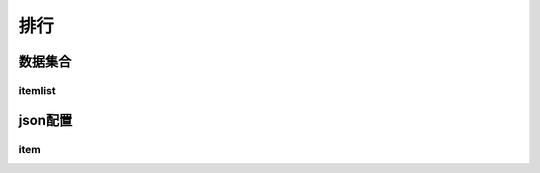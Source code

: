 ========================================
排行
========================================







数据集合
=================


itemlist
---------------------





json配置
===============




item
----------------------------


















